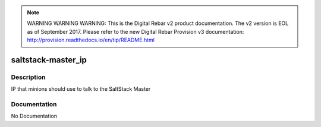 
.. note:: WARNING WARNING WARNING:  This is the Digital Rebar v2 product documentation.  The v2 version is EOL as of September 2017.  Please refer to the new Digital Rebar Provision v3 documentation:  http:\/\/provision.readthedocs.io\/en\/tip\/README.html

===================
saltstack-master_ip
===================

Description
===========
IP that minions should use to talk to the SaltStack Master

Documentation
=============

No Documentation
